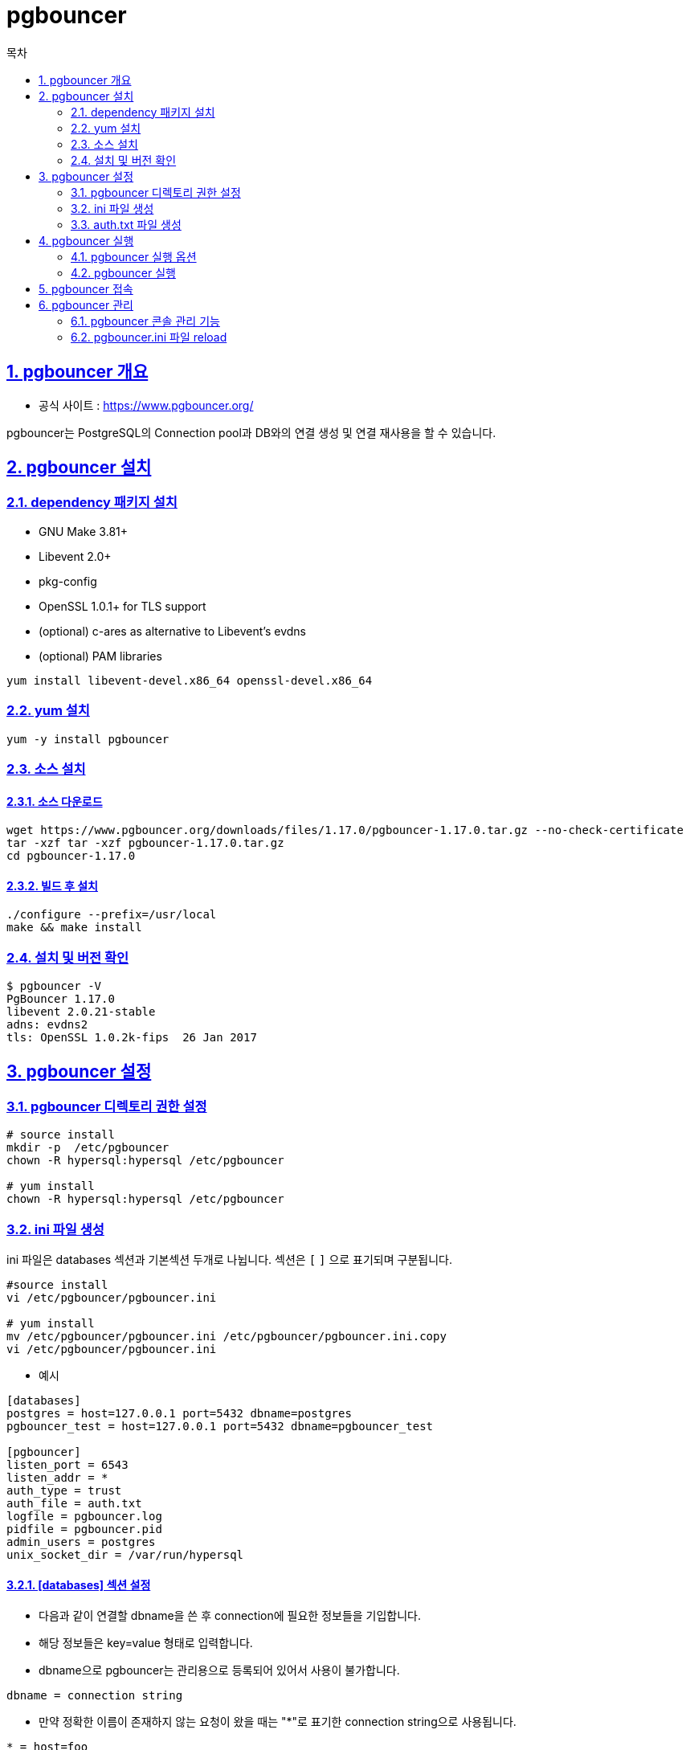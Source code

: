 = pgbouncer
:toc: 
:toc-title: 목차
:sectlinks:
:sectnums:

== pgbouncer 개요

- 공식 사이트 : https://www.pgbouncer.org/

pgbouncer는 PostgreSQL의 Connection pool과 DB와의 연결 생성 및 연결 재사용을 할 수 있습니다.

== pgbouncer 설치
=== dependency 패키지 설치
- GNU Make 3.81+
- Libevent 2.0+
- pkg-config
- OpenSSL 1.0.1+ for TLS support
- (optional) c-ares as alternative to Libevent’s evdns
- (optional) PAM libraries

[source,bash]
-----
yum install libevent-devel.x86_64 openssl-devel.x86_64 
-----

=== yum 설치
[source,bash]
-----
yum -y install pgbouncer
-----

=== 소스 설치
==== 소스 다운로드 
[source,bash]
----
wget https://www.pgbouncer.org/downloads/files/1.17.0/pgbouncer-1.17.0.tar.gz --no-check-certificate
tar -xzf tar -xzf pgbouncer-1.17.0.tar.gz
cd pgbouncer-1.17.0
----

==== 빌드 후 설치
[source,bash]
-----
./configure --prefix=/usr/local
make && make install
-----

=== 설치 및 버전 확인
[source,bash]
-----
$ pgbouncer -V
PgBouncer 1.17.0
libevent 2.0.21-stable
adns: evdns2
tls: OpenSSL 1.0.2k-fips  26 Jan 2017
-----

== pgbouncer 설정

=== pgbouncer 디렉토리 권한 설정 
[source,bash]
-----
# source install
mkdir -p  /etc/pgbouncer
chown -R hypersql:hypersql /etc/pgbouncer

# yum install 
chown -R hypersql:hypersql /etc/pgbouncer
-----

=== ini 파일 생성
ini 파일은 databases 섹션과 기본섹션 두개로 나뉩니다. 섹션은 `[` `]` 으로 표기되며 구분됩니다.

[source,bash]
-----
#source install
vi /etc/pgbouncer/pgbouncer.ini 

# yum install 
mv /etc/pgbouncer/pgbouncer.ini /etc/pgbouncer/pgbouncer.ini.copy 
vi /etc/pgbouncer/pgbouncer.ini 
-----

- 예시
 
-----
[databases]
postgres = host=127.0.0.1 port=5432 dbname=postgres
pgbouncer_test = host=127.0.0.1 port=5432 dbname=pgbouncer_test

[pgbouncer]
listen_port = 6543
listen_addr = *
auth_type = trust
auth_file = auth.txt
logfile = pgbouncer.log
pidfile = pgbouncer.pid
admin_users = postgres
unix_socket_dir = /var/run/hypersql
-----
==== [databases] 섹션 설정
* 다음과 같이 연결할 dbname을 쓴 후 connection에 필요한 정보들을 기입합니다. 
* 해당 정보들은 key=value 형태로 입력합니다. 
* dbname으로 pgbouncer는 관리용으로 등록되어 있어서 사용이 불가합니다.

-----
dbname = connection string 
-----

* 만약 정확한 이름이 존재하지 않는 요청이 왔을 때는 "*"로 표기한 connection string으로 사용됩니다.
-----
* = host=foo
-----

아래는 key값에 대하여 설명합니다.

- `dbname` : 대상 데이터 베이스 이름입니다. pgbouncer를 통해 접속할 때 기존의 postgresql의 database name이 아닌 설정된 dbname으로 접속하게 됩니다.
* 기본값 : client 측 데이터베이스 이름과 동일

- `host` : 연결할 hostname 또는 IP주소입니다.
- `port` : 연결할 port이며, 기본값은 5432입니다.
- `user` : 대상 데이터베이스에 대하여 모든 연결이 지정된 사용자로 수행됩니다.
- `password` : 지정하지 않으면 auth_file 또는 auth_query가 사용됩니다.
- `auth_user` : 인증된 사용자입니다.
- `pool_size` : 데이터베이스의 최대 풀 크기를 지정합니다.
- `min_pool_ize` : 데이터베이스의 최소 풀크기를 설정합니다.
- `reserve_pool` : 데이터베이스에 대해 추가 connection을 설정합니다.
- `connect_query` : 모든 클라이언트가 연결을 사용할 수 있도록 허용하기 전에 실행할 쿼리입니다.
- `pool_mode` : 특정한 pool mode를 설정합니다.
- `max_db_connections` : 해당 데이터베이스의 연결의 최대값을 설정합니다.
- `client_encoding` : client_encoding을 설정합니다.
- `datestyle` : datestyle을 설정합니다.
- `timezone` : timezone을 설정합니다.

==== [pgbouncer] 섹션 설정
- `logfile`  +
로그파일의 위치를 지정합니다. 데몬 구동일 경우에는 syslog도 설정해야 합니다.
경로가 아니면 현재 위치에 파일을 만듭니다.
* 기본값 : (없음)

- `pidfile` +
pid파일을 지정합니다. pid파일이 없으면 데몬 구동을 할 수 없습니다. + 
경로가 아니면 현재 위치에 파일을 만듭니다.
* 기본값 : (없음)

- `listen_addr` +
* 기본값 : (없음)

- `listen_port` +
* 기본값 : 6543

- `unix_socket_dir` +
Unix socket 위치를 지정합니다. 빈 문자열로 설정하면 Unix socket이 비활성화 됩니다. 
* 기본값 : /tmp (Windows의 경우에는 없음)

- `unix_socket_mode` +
* 기본값 : 0777

- `unix_socket_group` +
* 기본값 : (없음)

- `user` +
해당 값이 설정된 경우 pgbouncer가 시작되면 변경할 user를 지정합니다. pgbouncer가 root나 설정된 user일 경우에만 작동합니다.
* 기본값 : (없음)

- `pool_mode` +
다른 클라이언트가 서버 연결을 재사용할 수 있는 시기를 정합니다.
* session : client가 연결이 끝나면 pool이 서버로 반환됩니다.
* transaction : 트랜잭션이 끝나면 pool이 서버로 반환됩니다.
* statement : query가 끝나면 pool이 서버로 반환됩니다. 그래서 여러 문에 걸친 transaction은 허용하지 않습니다.
* 기본값 : session


- `max_client_conn`
* max_client_conn + (max pool_size * total databases * total users)


- `default_pool_size` +
유저/데이터베이스 쌍당 허용할 서버 연결 수 입니다. 데이터베이스별 구성에서 재정의 할 수 있습니다.
* 기본값 : 20

- `min_pool_size` +
이 숫자 미만인 경우 풀에 서버 연결을 추가합니다. 전체 비활성 기간 후에 정상 부하가 갑자기 돌아올 때의 동작을 개선합니다.
* 기본값 : 0 (비활성화)

- `reserve_pool_size` +
풀에 허용할 추가 연결 수 입니다.
* 기본값 : 0 (비활성화)

- `reserve_pool_timeout` +
이 시간동안 클라이언트가 서비스가 되지 않은 경우 예약 풀에서 추가 연결을 사용합니다. 0은 비활성화입니다. [초]
* 기본값 : 5.0

- `max_db_connections` + 
사용자에 관계없이 데이터베이스당 이 수 이상의 서버연결은 허용하지 않습니다. [databases]섹션에서 데이터베이스별로 설정할 수도 있습니다 .

* 기본값 : 0 (무제한)

- `max_user_connections` +
데이터베이스에 관계없이 사용자당 이 수 이상의 서버 연결을 허용하지 않습니다.[users]섹션에서 사용자별로 설정할 수도 있습니다 .
* 기본값 : 0 (무제한)

- `server_round_robin` +
기본적으로 PgBouncer는 LIFO(후입선출) 방식으로 서버 연결을 재사용하므로 가장 많은 부하를 받는 연결은 거의 없습니다. 이는 데이터베이스를 제공하는 단일 서버가 있는 경우 최상의 성능을 제공합니다. 
* 기본값 : 0

- `ignore_startup_parameters` +
기본적으로 PgBouncer는 시작 패킷에서 추적할 수 있는 매개변수만 허용합니다 : client_encoding, datestyle, timezone and standard_conforming_strings.
다른 매개변수를 허용하려면 여기에서 매개변수를 지정합니다.

* 기본값 : 비어있음

- `auth_type` +
사용자를 인증하는 방법을 지정합니다.
* cert : 클라이언트는 유효한 클라이언트 인증서를 사용하여 TLS 연결을 통해 연결해야 합니다.
* md5 : MD5-based password check를 사용합니다. 이것이 기본 인증 방법입니다. `auth_file` 에 md5 암호와 일반 텍스트 암호를 모두 포함할 수 있습니다.
* scram-sha-256 : password check with SCRAM-SHA-256를 사용합니다. `auth_file` 에 SCRAM secrets 또는 일반 텍스트 패스워드를 포함해야합니다.
* trust : 인증을 사용하지 않습니다. `auth_file` 에 유저 이름이 꼭 존재해야합니다.
* any : trust와 비슷하지만 유저 이름은 무시됩니다. 모든 데이터베이스가 특정 사용자로 로그인하도록 구성되어 있어야 합니다. 또한 콘솔 데이터베이스를 사용하면 모든 사용자가 admin으로 로그인할 수 있습니다.
* pam : 유저를 인증하는데에 PAM을 사용하며 `auth_file` 은 무시됩니다.
* hba : `auth_hba_file` 에서 로드하여 사용합니다.

- `auth_hba_file` +
`auth_type` 이 hba일때 사용하는 HBA 설정파일
* 기본값 : 비어있음

- `auth_file` + 
사용자의 이름과 암호를 로드할 파일의 이름입니다. 

[source,bash]
-----
	# auth_type = hba 일때
	[pgbouncer]
	auth_type = hba
	auth_hba_file = /etc/pgbouncer/pg_hba.conf
	auth_file = /etc/pgbouncer/auth.txt
-----

=== auth.txt 파일 생성
pgbouncer에서 사용할 user의 DB user_name과 password를 입력하여 생성합니다.

-----
vi auth.txt
"postgres" "postgres"
-----

== pgbouncer 실행

=== pgbouncer 실행 옵션
- `-d` or `--daemon`
- `-R` or `--reboot` + 
온라인 재시작을 수행합니다. 실행중인 pgbouncer process에 연결하여 unix socket을 로드한 다음 사용합니다. 만약 pgbouncer process가 없다면 정상적으로 부팅합니다. 다만, unix_socket_dir이 구성되고 OS에서 unix_socket을 지원하는 경우에만 동작합니다.

- '-u' or `--user=user_name`
- `-v` or `--verbose`
- `-q` or `--quiet` +
log에 stderr를 남기지 않는 것입니다. 다른 log에 대해서는 영향이 없습니ㅏㄷ.

- `-V` or `--version` +
버전을 표시합니다.

- `-h` or `--help` +
해당 명령어의 옵션을 설명합니다.

- `--regservice` +
Win32 : pgbouncer를 Window 서비스로 실행합니다. service_name 매개변수 값은 등록할 이름으로 사용됩니다.
- `--unregservice` +
Win32 : Windows 서비스 등록을 취소합니다.

=== pgbouncer 실행
[source,bash]
-----
pgbouncer -d pgbouncer.ini
-----

== pgbouncer 접속
pgbouncer는 관리 콘솔을 위하여 미리 정해져있습니다.

[source]
-----
psql -p 6543 -U postgres -d pgbouncer
-----

== pgbouncer 관리

=== pgbouncer 콘솔 관리 기능
-----
pgbouncer=# show help;
NOTICE:  Console usage
DETAIL:  
	SHOW HELP|CONFIG|DATABASES|POOLS|CLIENTS|SERVERS|USERS|VERSION
	SHOW FDS|SOCKETS|ACTIVE_SOCKETS|LISTS|MEM
	SHOW DNS_HOSTS|DNS_ZONES
	SHOW STATS|STATS_TOTALS|STATS_AVERAGES|TOTALS
	SET key = arg
	RELOAD
	PAUSE [<db>]
	RESUME [<db>]
	DISABLE <db>
	ENABLE <db>
	RECONNECT [<db>]
	KILL <db>
	SUSPEND
	SHUTDOWN

SHOW
-----
==== 버전 조회

-----
pgbouncer=# show version;
     version
------------------
 PgBouncer 1.17.0
(1 row)
-----

==== 서버 정보 조회

-----
pgbouncer=# show servers;
-[ RECORD 1 ]-----+---------------
type         | S
user         | postgres
database     | pgbouncer_test
state        | active
addr         | 127.0.0.1
port         | 5432
local_addr   | 127.0.0.1
local_port   | 49148
connect_time | 2022-08-22 03:42:59 PDT
request_time | 2022-08-22 03:44:09 PDT
wait         | 0
wait_us      | 0
close_needed | 0
ptr          | 0x1f90660
link         | 0x1f85070
remote_pid   | 82973
tls          |
-[ RECORD 2 ]-----+---------------
type         | S
user         | postgres
database     | pgbouncer_test
state        | active
addr         | 127.0.0.1
port         | 5432
local_addr   | 127.0.0.1
local_port   | 49160
connect_time | 2022-08-22 03:43:01 PDT
request_time | 2022-08-22 03:44:09 PDT
wait         | 0
wait_us      | 0
close_needed | 0
ptr          | 0x1f913b0
link         | 0x1f852a8
remote_pid   | 82988
tls          |

      .....

-----

==== 서버 트랜잭션 정보 조회
-----
pgbouncer=# show stats;
-[ RECORD 1 ]-----+---------------
database          | pgbouncer
total_xact_count  | 2
total_query_count | 2
total_received    | 0
total_sent        | 0
total_xact_time   | 0
total_query_time  | 0
total_wait_time   | 0
avg_xact_count    | 0
avg_query_count   | 0
avg_recv          | 0
avg_sent          | 0
avg_xact_time     | 0
avg_query_time    | 0
avg_wait_time     | 0
-[ RECORD 2 ]-----+---------------
database          | pgbouncer_test
total_xact_count  | 80909
total_query_count | 566368
total_received    | 51605085
total_sent        | 15072576
total_xact_time   | 578008981
total_query_time  | 439801212
total_wait_time   | 36939
avg_xact_count    | 0
avg_query_count   | 0
avg_recv          | 0
avg_sent          | 0
avg_xact_time     | 0
avg_query_time    | 0
avg_wait_time     | 0
-----

==== config 설정 조회
-----
pgbouncer=# show config;
-[ RECORD 1 ]------------------------------------------------------
key        | admin_users
value      | postgres
default    |
changeable | yes
-[ RECORD 2 ]------------------------------------------------------
key        | application_name_add_host
value      | 0
default    | 0
changeable | yes
-[ RECORD 3 ]------------------------------------------------------
key        | auth_file
value      | auth.txt
default    |
changeable | yes
-[ RECORD 4 ]------------------------------------------------------
key        | auth_hba_file
value      |
default    |
changeable | yes
-[ RECORD 5 ]------------------------------------------------------
key        | auth_query
value      | SELECT usename, passwd FROM pg_shadow WHERE usename=$1
default    | SELECT usename, passwd FROM pg_shadow WHERE usename=$1
changeable | yes

                    .......
-----

=== pgbouncer.ini 파일 reload
-----
psql -p 6543 -U postgre -d postgres
postgres=# reload;
-----
